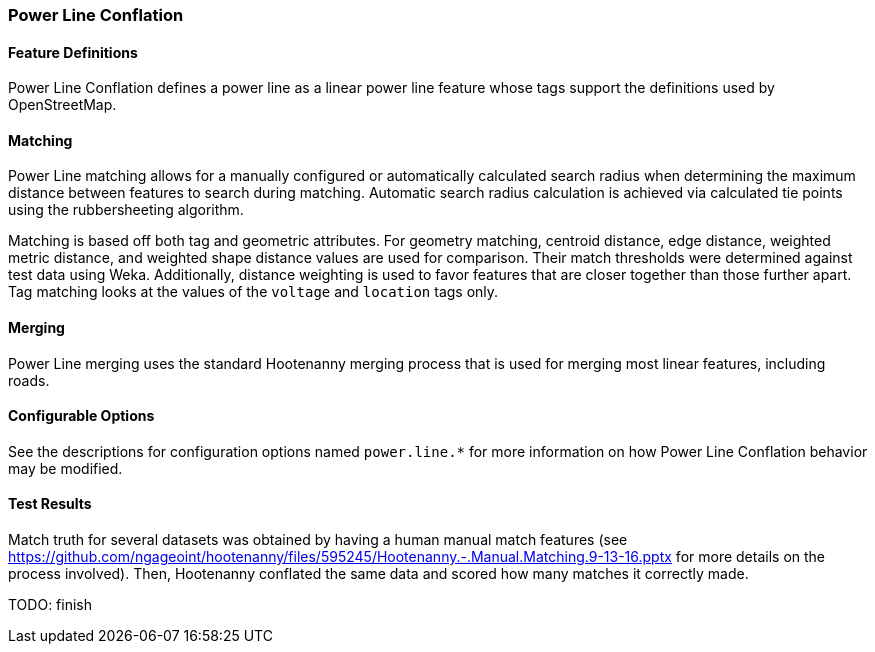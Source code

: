 
[[PowerLineConflation]]
=== Power Line Conflation

[[PowerLineDefinitions]]
==== Feature Definitions

Power Line Conflation defines a power line as a linear power line feature whose tags support the 
definitions used by OpenStreetMap.

[[PowerLineMatching]]
==== Matching

Power Line matching allows for a manually configured or automatically calculated search radius when 
determining the maximum distance between features to search during matching. Automatic search radius 
calculation is achieved via calculated tie points using the rubbersheeting algorithm.

Matching is based off both tag and geometric attributes. For geometry matching, centroid distance, 
edge distance, weighted metric distance, and weighted shape distance values are used for comparison.
Their match thresholds were determined against test data using Weka. Additionally, distance 
weighting is used to favor features that are closer together than those further apart. Tag matching 
looks at the values of the `voltage` and `location` tags only.

[[PowerLineMerging]]
==== Merging

Power Line merging uses the standard Hootenanny merging process that is used for merging most linear 
features, including roads.

[[PowerLineConfigurableOptions]]
==== Configurable Options

See the descriptions for configuration options named `power.line.*` for more information on how 
Power Line Conflation behavior may be modified.

[[PowerLineTestResults]]
==== Test Results

Match truth for several datasets was obtained by having a human manual match features
(see https://github.com/ngageoint/hootenanny/files/595245/Hootenanny.-.Manual.Matching.9-13-16.pptx 
for more details on the process involved). Then, Hootenanny conflated the same data and scored how 
many matches it correctly made.

TODO: finish

